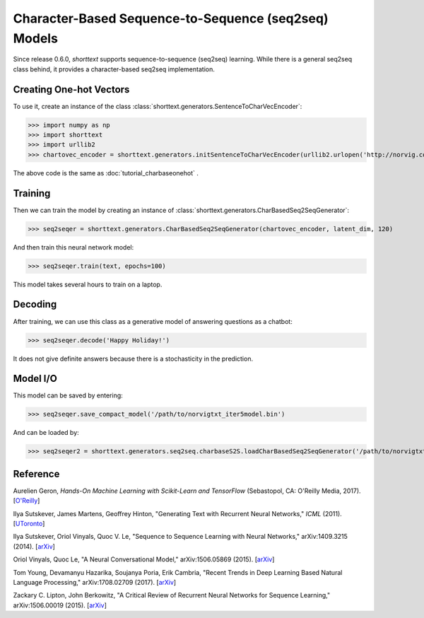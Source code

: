 Character-Based Sequence-to-Sequence (seq2seq) Models
=====================================================

Since release 0.6.0, `shorttext` supports sequence-to-sequence (seq2seq) learning. While there is a general seq2seq class
behind, it provides a character-based seq2seq implementation.

Creating One-hot Vectors
------------------------

To use it, create an instance of the class :class:`shorttext.generators.SentenceToCharVecEncoder`:

>>> import numpy as np
>>> import shorttext
>>> import urllib2
>>> chartovec_encoder = shorttext.generators.initSentenceToCharVecEncoder(urllib2.urlopen('http://norvig.com/big.txt', 'r'))

The above code is the same as :doc:`tutorial_charbaseonehot` .

Training
--------

Then we can train the model by creating an instance of :class:`shorttext.generators.CharBasedSeq2SeqGenerator`:

>>> seq2seqer = shorttext.generators.CharBasedSeq2SeqGenerator(chartovec_encoder, latent_dim, 120)

And then train this neural network model:

>>> seq2seqer.train(text, epochs=100)

This model takes several hours to train on a laptop.

Decoding
--------

After training, we can use this class as a generative model
of answering questions as a chatbot:

>>> seq2seqer.decode('Happy Holiday!')

It does not give definite answers because there is a stochasticity in the prediction.

Model I/O
---------

This model can be saved by entering:

>>> seq2seqer.save_compact_model('/path/to/norvigtxt_iter5model.bin')

And can be loaded by:

>>> seq2seqer2 = shorttext.generators.seq2seq.charbaseS2S.loadCharBasedSeq2SeqGenerator('/path/to/norvigtxt_iter5model.bin')

Reference
---------

Aurelien Geron, *Hands-On Machine Learning with Scikit-Learn and TensorFlow* (Sebastopol, CA: O'Reilly Media, 2017). [`O\'Reilly
<http://shop.oreilly.com/product/0636920052289.do>`_]

Ilya Sutskever, James Martens, Geoffrey Hinton, "Generating Text with Recurrent Neural Networks," *ICML* (2011). [`UToronto
<http://www.cs.utoronto.ca/~ilya/pubs/2011/LANG-RNN.pdf>`_]

Ilya Sutskever, Oriol Vinyals, Quoc V. Le, "Sequence to Sequence Learning with Neural Networks," arXiv:1409.3215 (2014). [`arXiv
<https://arxiv.org/abs/1409.3215>`_]

Oriol Vinyals, Quoc Le, "A Neural Conversational Model," arXiv:1506.05869 (2015). [`arXiv
<https://arxiv.org/abs/1506.05869>`_]

Tom Young, Devamanyu Hazarika, Soujanya Poria, Erik Cambria, "Recent Trends in Deep Learning Based Natural Language Processing," arXiv:1708.02709 (2017). [`arXiv
<https://arxiv.org/abs/1708.02709>`_]

Zackary C. Lipton, John Berkowitz, "A Critical Review of Recurrent Neural Networks for Sequence Learning," arXiv:1506.00019 (2015). [`arXiv
<https://arxiv.org/abs/1506.00019>`_]

